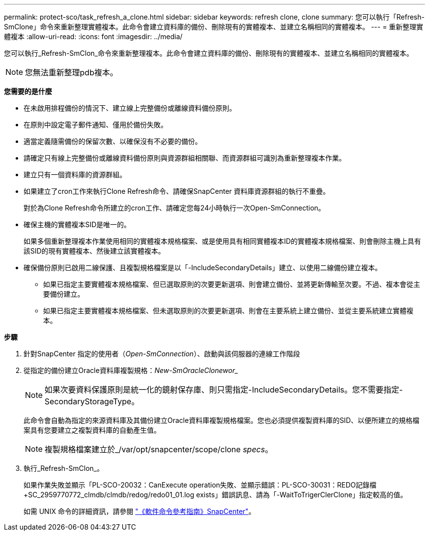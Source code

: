 ---
permalink: protect-sco/task_refresh_a_clone.html 
sidebar: sidebar 
keywords: refresh clone, clone 
summary: 您可以執行「Refresh-SmClone」命令來重新整理實體複本。此命令會建立資料庫的備份、刪除現有的實體複本、並建立名稱相同的實體複本。 
---
= 重新整理實體複本
:allow-uri-read: 
:icons: font
:imagesdir: ../media/


[role="lead"]
您可以執行_Refresh-SmClon_命令來重新整理複本。此命令會建立資料庫的備份、刪除現有的實體複本、並建立名稱相同的實體複本。


NOTE: 您無法重新整理pdb複本。

*您需要的是什麼*

* 在未啟用排程備份的情況下、建立線上完整備份或離線資料備份原則。
* 在原則中設定電子郵件通知、僅用於備份失敗。
* 適當定義隨需備份的保留次數、以確保沒有不必要的備份。
* 請確定只有線上完整備份或離線資料備份原則與資源群組相關聯、而資源群組可識別為重新整理複本作業。
* 建立只有一個資料庫的資源群組。
* 如果建立了cron工作來執行Clone Refresh命令、請確保SnapCenter 資料庫資源群組的執行不重疊。
+
對於為Clone Refresh命令所建立的cron工作、請確定您每24小時執行一次Open-SmConnection。

* 確保主機的實體複本SID是唯一的。
+
如果多個重新整理複本作業使用相同的實體複本規格檔案、或是使用具有相同實體複本ID的實體複本規格檔案、則會刪除主機上具有該SID的現有實體複本、然後建立該實體複本。

* 確保備份原則已啟用二線保護、且複製規格檔案是以「-IncludeSecondaryDetails」建立、以使用二線備份建立複本。
+
** 如果已指定主要實體複本規格檔案、但已選取原則的次要更新選項、則會建立備份、並將更新傳輸至次要。不過、複本會從主要備份建立。
** 如果已指定主要實體複本規格檔案、但未選取原則的次要更新選項、則會在主要系統上建立備份、並從主要系統建立實體複本。




*步驟*

. 針對SnapCenter 指定的使用者（_Open-SmConnection_）、啟動與該伺服器的連線工作階段
. 從指定的備份建立Oracle資料庫複製規格：_New-SmOracleClonewor__
+

NOTE: 如果次要資料保護原則是統一化的鏡射保存庫、則只需指定-IncludeSecondaryDetails。您不需要指定-SecondaryStorageType。

+
此命令會自動為指定的來源資料庫及其備份建立Oracle資料庫複製規格檔案。您也必須提供複製資料庫的SID、以便所建立的規格檔案具有您要建立之複製資料庫的自動產生值。

+

NOTE: 複製規格檔案建立於_/var/opt/snapcenter/scope/clone _specs_。

. 執行_Refresh-SmClon_。
+
如果作業失敗並顯示「PL-SCO-20032：CanExecute operation失敗、並顯示錯誤：PL-SCO-30031：REDO記錄檔+SC_2959770772_clmdb/clmdb/redog/redo01_01.log exists」錯誤訊息、請為「-WaitToTrigerClerClone」指定較高的值。

+
如需 UNIX 命令的詳細資訊，請參閱 https://library.netapp.com/ecm/ecm_download_file/ECMLP3337666["《軟件命令參考指南》SnapCenter"^]。


